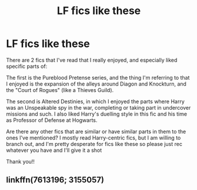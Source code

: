 #+TITLE: LF fics like these

* LF fics like these
:PROPERTIES:
:Author: CantStopReadingg
:Score: 2
:DateUnix: 1498985038.0
:DateShort: 2017-Jul-02
:FlairText: Request
:END:
There are 2 fics that I've read that I really enjoyed, and especially liked specific parts of:

The first is the Pureblood Pretense series, and the thing I'm referring to that I enjoyed is the expansion of the alleys around Diagon and Knockturn, and the "Court of Rogues" (like a Thieves Guild).

The second is Altered Destinies, in which I enjoyed the parts where Harry was an Unspeakable spy in the war, completing or taking part in undercover missions and such. I also liked Harry's duelling style in this fic and his time as Professor of Defense at Hogwarts.

Are there any other fics that are similar or have similar parts in them to the ones I've mentioned? I mostly read Harry-centric fics, but I am willing to branch out, and I'm pretty desperate for fics like these so please just rec whatever you have and I'll give it a shot

Thank you!!


** linkffn(7613196; 3155057)
:PROPERTIES:
:Author: CantStopReadingg
:Score: 1
:DateUnix: 1498985161.0
:DateShort: 2017-Jul-02
:END:
